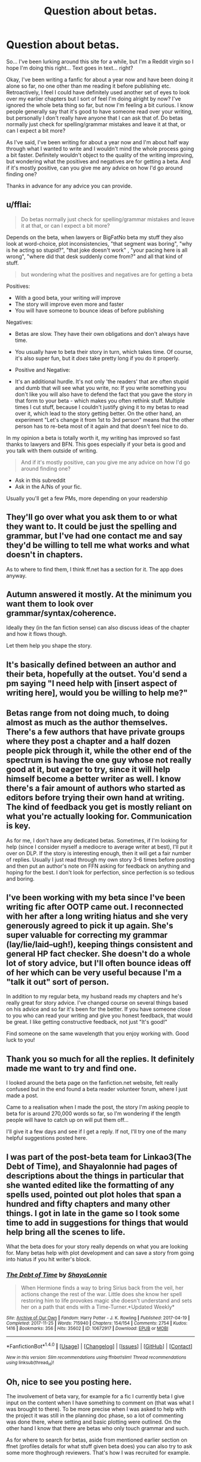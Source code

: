 #+TITLE: Question about betas.

* Question about betas.
:PROPERTIES:
:Author: iamneverwhere
:Score: 3
:DateUnix: 1512429213.0
:DateShort: 2017-Dec-05
:END:
So... I've been lurking around this site for a while, but I'm a Reddit virgin so I hope I'm doing this right... Text goes in text... right?

Okay, I've been writing a fanfic for about a year now and have been doing it alone so far, no one other than me reading it before publishing etc. Retroactively, I feel I could have definitely used another set of eyes to look over my earlier chapters but I sort of feel I'm doing alright by now? I've ignored the whole beta thing so far, but now I'm feeling a bit curious. I know people generally say that it's good to have someone read over your writing, but personally I don't really have anyone that I can ask that of. Do betas normally just check for spelling/grammar mistakes and leave it at that, or can I expect a bit more?

As I've said, I've been writing for about a year now and I'm about half way through what I wanted to write and I wouldn't mind the whole process going a bit faster. Definitely wouldn't object to the quality of the writing improving, but wondering what the positives and negatives are for getting a beta. And if it's mostly positive, can you give me any advice on how I'd go around finding one?

Thanks in advance for any advice you can provide.


** u/fflai:
#+begin_quote
  Do betas normally just check for spelling/grammar mistakes and leave it at that, or can I expect a bit more?
#+end_quote

Depends on the beta, when lawyers or BigFatNo beta my stuff they also look at word-choice, plot inconsistencies, "that segment was boring", "why is he acting so stupid?", "that joke doesn't work" , "your pacing here is all wrong", "where did that desk suddenly come from?" and all that kind of stuff.

#+begin_quote
  but wondering what the positives and negatives are for getting a beta
#+end_quote

Positives:

- With a good beta, your writing /will/ improve
- The story will improve even more and faster
- You will have someone to bounce ideas of before publishing

Negatives:

- Betas are slow. They have their own obligations and don't always have time.

- You usually have to beta their story in turn, which takes time. Of course, it's also super fun, but it /does/ take pretty long if you do it properly.

- Positive and Negative:

- It's an additional hurdle. It's not only 'the readers' that are often stupid and dumb that will see what you write, no: If you write something you don't like you will also have to defend the fact that you gave the story in that form to your beta - which makes you often rethink stuff. Multiple times I cut stuff, because I couldn't justify giving it to my betas to read over it, which lead to the story getting better. On the other hand, an experiment "Let's change it from 1st to 3rd person" means that the other person has to re-beta most of it again and that doesn't feel nice to do.

In my opinion a beta is totally worth it, my writing has improved so fast thanks to lawyers and BFN. This goes especially if your beta is good and you talk with them outside of writing.

#+begin_quote
  And if it's mostly positive, can you give me any advice on how I'd go around finding one?
#+end_quote

- Ask in this subreddit
- Ask in the A/Ns of your fic.

Usually you'll get a few PMs, more depending on your readership
:PROPERTIES:
:Author: fflai
:Score: 6
:DateUnix: 1512437493.0
:DateShort: 2017-Dec-05
:END:


** They'll go over what you ask them to or what they want to. It could be just the spelling and grammar, but I've had one contact me and say they'd be willing to tell me what works and what doesn't in chapters.

As to where to find them, I think ff.net has a section for it. The app does anyway.
:PROPERTIES:
:Author: AutumnSouls
:Score: 1
:DateUnix: 1512431471.0
:DateShort: 2017-Dec-05
:END:


** Autumn answered it mostly. At the minimum you want them to look over grammar/syntax/coherence.

Ideally they (in the fan fiction sense) can also discuss ideas of the chapter and how it flows though.

Let them help you shape the story.
:PROPERTIES:
:Author: LothartheDestroyer
:Score: 1
:DateUnix: 1512433322.0
:DateShort: 2017-Dec-05
:END:


** It's basically defined between an author and their beta, hopefully at the outset. You'd send a pm saying "I need help with [insert aspect of writing here], would you be willing to help me?"
:PROPERTIES:
:Author: apothecaragorn19
:Score: 1
:DateUnix: 1512435940.0
:DateShort: 2017-Dec-05
:END:


** Betas range from not doing much, to doing almost as much as the author themselves. There's a few authors that have private groups where they post a chapter and a half dozen people pick through it, while the other end of the spectrum is having the one guy whose not really good at it, but eager to try, since it will help himself become a better writer as well. I know there's a fair amount of authors who started as editors before trying their own hand at writing. The kind of feedback you get is mostly reliant on what you're actually looking for. Communication is key.

As for me, I don't have any dedicated betas. Sometimes, if I'm looking for help (since I consider myself a mediocre to average writer at best), I'll put it over on DLP. If the story is interesting enough, then it will get a fair number of replies. Usually I just read through my own story 3-6 times before posting and then put an author's note on FFN asking for feedback on anything and hoping for the best. I don't look for perfection, since perfection is so tedious and boring.
:PROPERTIES:
:Author: Lord_Anarchy
:Score: 1
:DateUnix: 1512445022.0
:DateShort: 2017-Dec-05
:END:


** I've been working with my beta since I've been writing fic after OOTP came out. I reconnected with her after a long writing hiatus and she very generously agreed to pick it up again. She's super valuable for correcting my grammar (lay/lie/laid--ugh!), keeping things consistent and general HP fact checker. She doesn't do a whole lot of story advice, but I'll often bounce ideas off of her which can be very useful because I'm a "talk it out" sort of person.

In addition to my regular beta, my husband reads my chapters and he's really great for story advice. I've changed course on several things based on his advice and so far it's been for the better. If you have someone close to you who can read your writing and give you honest feedback, that would be great. I like getting constructive feedback, not just "It's good!"

Find someone on the same wavelength that you enjoy working with. Good luck to you!
:PROPERTIES:
:Author: jenorama_CA
:Score: 1
:DateUnix: 1512455183.0
:DateShort: 2017-Dec-05
:END:


** Thank you so much for all the replies. It definitely made me want to try and find one.

I looked around the beta page on the fanfiction.net website, felt really confused but in the end found a beta reader volunteer forum, where I just made a post.

Came to a realisation when I made the post, the story I'm asking people to beta for is around 270,000 words so far, so I'm wondering if the length people will have to catch up on will put them off...

I'll give it a few days and see if I get a reply. If not, I'll try one of the many helpful suggestions posted here.
:PROPERTIES:
:Author: iamneverwhere
:Score: 1
:DateUnix: 1512598964.0
:DateShort: 2017-Dec-07
:END:


** I was part of the post-beta team for Linkao3(The Debt of Time), and Shayalonnie had pages of descriptions about the things in particular that she wanted edited like the formatting of any spells used, pointed out plot holes that span a hundred and fifty chapters and many other things. I got in late in the game so I took some time to add in suggestions for things that would help bring all the scenes to life.

What the beta does for your story really depends on what you are looking for. Many betas help with plot development and can save a story from going into hiatus if you hit writer's block.
:PROPERTIES:
:Author: DrBigsKimble
:Score: 1
:DateUnix: 1512647274.0
:DateShort: 2017-Dec-07
:END:

*** [[http://archiveofourown.org/works/10672917][*/The Debt of Time/*]] by [[http://www.archiveofourown.org/users/ShayaLonnie/pseuds/ShayaLonnie][/ShayaLonnie/]]

#+begin_quote
  When Hermione finds a way to bring Sirius back from the veil, her actions change the rest of the war. Little does she know her spell restoring him to life provokes magic she doesn't understand and sets her on a path that ends with a Time-Turner.*Updated Weekly*
#+end_quote

^{/Site/: [[http://www.archiveofourown.org/][Archive of Our Own]] *|* /Fandom/: Harry Potter - J. K. Rowling *|* /Published/: 2017-04-19 *|* /Completed/: 2017-11-25 *|* /Words/: 715940 *|* /Chapters/: 154/154 *|* /Comments/: 2754 *|* /Kudos/: 1416 *|* /Bookmarks/: 356 *|* /Hits/: 35602 *|* /ID/: 10672917 *|* /Download/: [[http://archiveofourown.org/downloads/Sh/ShayaLonnie/10672917/The%20Debt%20of%20Time.epub?updated_at=1511649690][EPUB]] or [[http://archiveofourown.org/downloads/Sh/ShayaLonnie/10672917/The%20Debt%20of%20Time.mobi?updated_at=1511649690][MOBI]]}

--------------

*FanfictionBot*^{1.4.0} *|* [[[https://github.com/tusing/reddit-ffn-bot/wiki/Usage][Usage]]] | [[[https://github.com/tusing/reddit-ffn-bot/wiki/Changelog][Changelog]]] | [[[https://github.com/tusing/reddit-ffn-bot/issues/][Issues]]] | [[[https://github.com/tusing/reddit-ffn-bot/][GitHub]]] | [[[https://www.reddit.com/message/compose?to=tusing][Contact]]]

^{/New in this version: Slim recommendations using/ ffnbot!slim! /Thread recommendations using/ linksub(thread_id)!}
:PROPERTIES:
:Author: FanfictionBot
:Score: 1
:DateUnix: 1512647298.0
:DateShort: 2017-Dec-07
:END:


** Oh, nice to see you posting here.

The involvement of beta vary, for example for a fic I currently beta I give input on the content when I have something to comment on (that was what I was brought to there). To be more precise when I was asked to help with the project it was still in the planning doc phase, so a lot of commenting was done there, where setting and basic plotting were outlined. On the other hand I know that there are betas who only touch grammar and such.

As for where to search for betas, aside from mentioned earlier section on ffnet (profiles details for what stuff given beta does) you can also try to ask some more thoghrough reviewers. That's how I was recruited for example.
:PROPERTIES:
:Author: Satanniel
:Score: 1
:DateUnix: 1512434774.0
:DateShort: 2017-Dec-05
:END:
